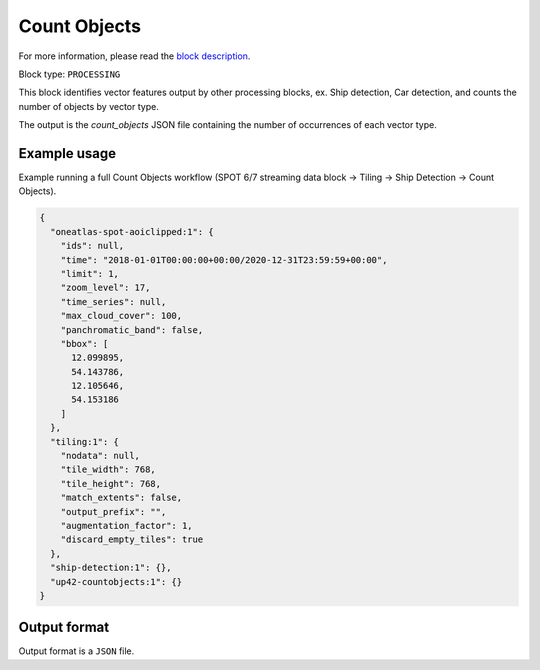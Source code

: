 .. meta::
   :description: UP42 processing blocks: Count Objects
   :keywords: UP42, processing, vectors, counting

.. _up42-countobjects:

Count Objects
=============

For more information, please read the `block description <https://marketplace.up42.com/block/54217695-73f4-4528-a575-a429e9af6568>`_.

Block type: ``PROCESSING``

This block identifies vector features output by other processing blocks, ex. Ship detection, Car detection,
and counts the number of objects by vector type.

The output is the `count_objects` JSON file containing the number of occurrences of each vector type.

Example usage
-------------

Example running a full Count Objects workflow (SPOT 6/7 streaming data block →
Tiling → Ship Detection → Count Objects).

.. code-block:: javascript

    {
      "oneatlas-spot-aoiclipped:1": {
        "ids": null,
        "time": "2018-01-01T00:00:00+00:00/2020-12-31T23:59:59+00:00",
        "limit": 1,
        "zoom_level": 17,
        "time_series": null,
        "max_cloud_cover": 100,
        "panchromatic_band": false,
        "bbox": [
          12.099895,
          54.143786,
          12.105646,
          54.153186
        ]
      },
      "tiling:1": {
        "nodata": null,
        "tile_width": 768,
        "tile_height": 768,
        "match_extents": false,
        "output_prefix": "",
        "augmentation_factor": 1,
        "discard_empty_tiles": true
      },
      "ship-detection:1": {},
      "up42-countobjects:1": {}
    }



Output format
-------------
Output format is a ``JSON`` file.

